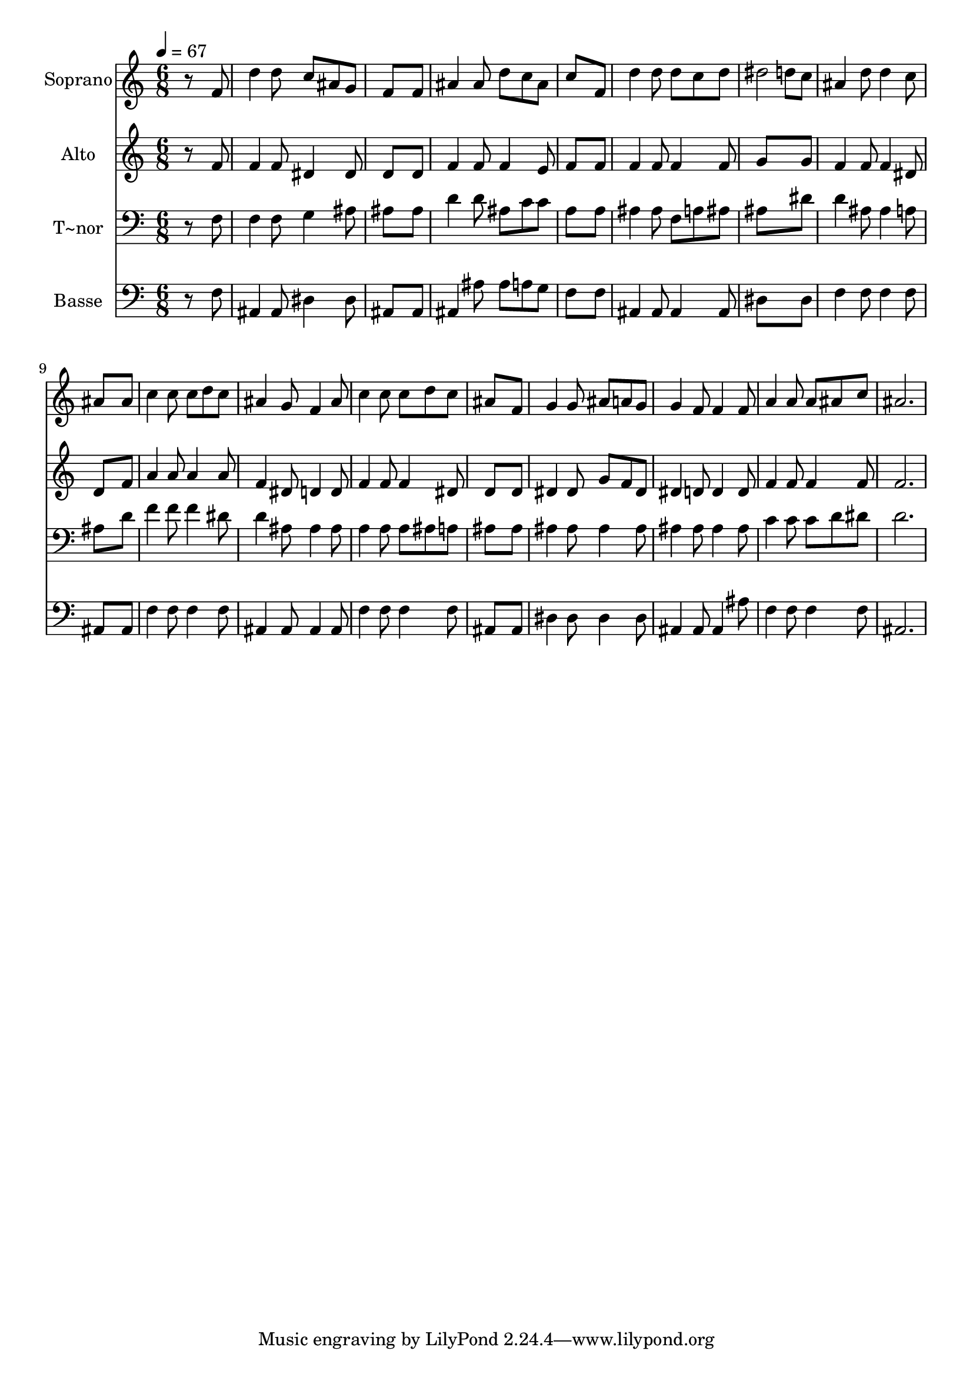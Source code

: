 % Lily was here -- automatically converted by /usr/bin/midi2ly from 230.mid
\version "2.14.0"

\layout {
  \context {
    \Voice
    \remove "Note_heads_engraver"
    \consists "Completion_heads_engraver"
    \remove "Rest_engraver"
    \consists "Completion_rest_engraver"
  }
}

trackAchannelA = {
  
  \time 6/8 
  
  \tempo 4 = 67 
  
}

trackA = <<
  \context Voice = voiceA \trackAchannelA
>>


trackBchannelA = {
  
  \set Staff.instrumentName = "Soprano"
  
}

trackBchannelB = \relative c {
  r8*5 f'8 
  | % 2
  d'4 d8 c ais g 
  | % 3
  f8*5 f8 
  | % 4
  ais4 ais8 d c ais 
  | % 5
  c8*5 f,8 
  | % 6
  d'4 d8 d c d 
  | % 7
  dis2 d8 c 
  | % 8
  ais4 d8 d4 c8 
  | % 9
  ais8*5 ais8 
  | % 10
  c4 c8 c d c 
  | % 11
  ais4 g8 f4 ais8 
  | % 12
  c4 c8 c d c 
  | % 13
  ais8*5 f8 
  | % 14
  g4 g8 ais a g 
  | % 15
  g4 f8 f4 f8 
  | % 16
  a4 a8 a ais c 
  | % 17
  ais2. 
  | % 18
  
}

trackB = <<
  \context Voice = voiceA \trackBchannelA
  \context Voice = voiceB \trackBchannelB
>>


trackCchannelA = {
  
  \set Staff.instrumentName = "Alto"
  
}

trackCchannelC = \relative c {
  r8*5 f'8 
  | % 2
  f4 f8 dis4 dis8 
  | % 3
  d8*5 d8 
  | % 4
  f4 f8 f4 e8 
  | % 5
  f8*5 f8 
  | % 6
  f4 f8 f4 f8 
  | % 7
  g8*5 g8 
  | % 8
  f4 f8 f4 dis8 
  | % 9
  d8*5 f8 
  | % 10
  a4 a8 a4 a8 
  | % 11
  f4 dis8 d4 d8 
  | % 12
  f4 f8 f4 dis8 
  | % 13
  d8*5 d8 
  | % 14
  dis4 dis8 g f dis 
  | % 15
  dis4 d8 d4 d8 
  | % 16
  f4 f8 f4 f8 
  | % 17
  f2. 
  | % 18
  
}

trackC = <<
  \context Voice = voiceA \trackCchannelA
  \context Voice = voiceB \trackCchannelC
>>


trackDchannelA = {
  
  \set Staff.instrumentName = "T~nor"
  
}

trackDchannelC = \relative c {
  r8*5 f8 
  | % 2
  f4 f8 g4 ais8 
  | % 3
  ais8*5 ais8 
  | % 4
  d4 d8 ais c c 
  | % 5
  a8*5 a8 
  | % 6
  ais4 ais8 f a ais 
  | % 7
  ais8*5 dis8 
  | % 8
  d4 ais8 ais4 a8 
  | % 9
  ais8*5 d8 
  | % 10
  f4 f8 f4 dis8 
  | % 11
  d4 ais8 ais4 ais8 
  | % 12
  a4 a8 a ais a 
  | % 13
  ais8*5 ais8 
  | % 14
  ais4 ais8 ais4 ais8 
  | % 15
  ais4 ais8 ais4 ais8 
  | % 16
  c4 c8 c d dis 
  | % 17
  d2. 
  | % 18
  
}

trackD = <<

  \clef bass
  
  \context Voice = voiceA \trackDchannelA
  \context Voice = voiceB \trackDchannelC
>>


trackEchannelA = {
  
  \set Staff.instrumentName = "Basse"
  
}

trackEchannelC = \relative c {
  r8*5 f8 
  | % 2
  ais,4 ais8 dis4 dis8 
  | % 3
  ais8*5 ais8 
  | % 4
  ais4 ais'8 ais a g 
  | % 5
  f8*5 f8 
  | % 6
  ais,4 ais8 ais4 ais8 
  | % 7
  dis8*5 dis8 
  | % 8
  f4 f8 f4 f8 
  | % 9
  ais,8*5 ais8 
  | % 10
  f'4 f8 f4 f8 
  | % 11
  ais,4 ais8 ais4 ais8 
  | % 12
  f'4 f8 f4 f8 
  | % 13
  ais,8*5 ais8 
  | % 14
  dis4 dis8 dis4 dis8 
  | % 15
  ais4 ais8 ais4 ais'8 
  | % 16
  f4 f8 f4 f8 
  | % 17
  ais,2. 
  | % 18
  
}

trackE = <<

  \clef bass
  
  \context Voice = voiceA \trackEchannelA
  \context Voice = voiceB \trackEchannelC
>>


\score {
  <<
    \context Staff=trackB \trackA
    \context Staff=trackB \trackB
    \context Staff=trackC \trackA
    \context Staff=trackC \trackC
    \context Staff=trackD \trackA
    \context Staff=trackD \trackD
    \context Staff=trackE \trackA
    \context Staff=trackE \trackE
  >>
  \layout {}
  \midi {}
}
